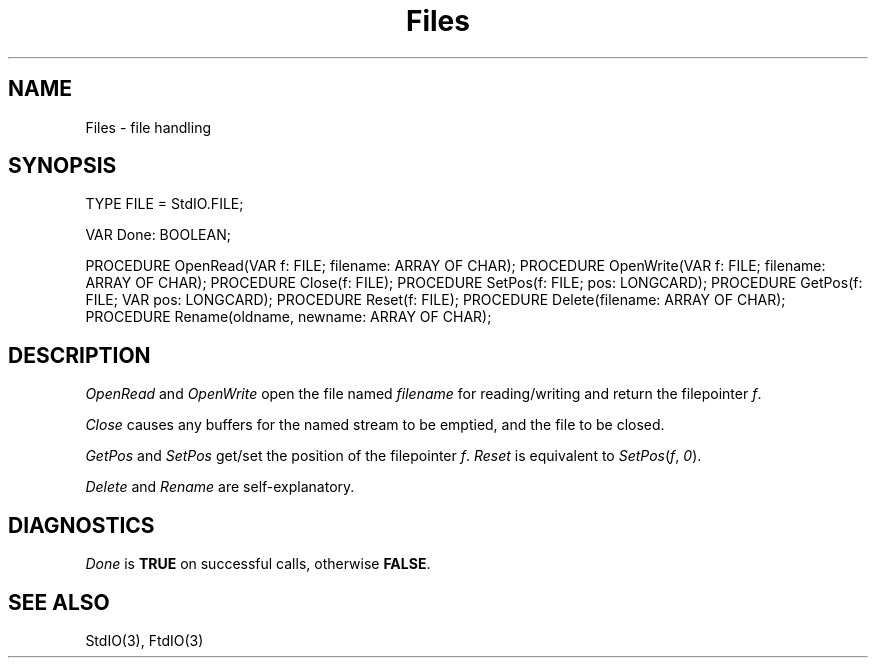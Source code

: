 .\" ---------------------------------------------------------------------------
.\" Ulm's Modula-2 Compiler and Library Documentation
.\" Copyright (C) 1983-1996 by University of Ulm, SAI, 89069 Ulm, Germany
.\" ---------------------------------------------------------------------------
.TH Files 3 "local:Borchert"
.SH NAME
Files \- file handling
.SH SYNOPSIS
.Pg
TYPE FILE = StdIO.FILE;
.sp 0.7
VAR Done: BOOLEAN;
.sp 0.7
PROCEDURE OpenRead(VAR f: FILE; filename: ARRAY OF CHAR);
PROCEDURE OpenWrite(VAR f: FILE; filename: ARRAY OF CHAR);
PROCEDURE Close(f: FILE);
PROCEDURE SetPos(f: FILE; pos: LONGCARD);
PROCEDURE GetPos(f: FILE; VAR pos: LONGCARD);
PROCEDURE Reset(f: FILE);
PROCEDURE Delete(filename: ARRAY OF CHAR);
PROCEDURE Rename(oldname, newname: ARRAY OF CHAR);
.Pe
.SH DESCRIPTION
.I OpenRead
and
.I OpenWrite
open the file named
.I filename
for reading/writing and return the filepointer
.IR f .
.PP
.I Close
causes any buffers for the named stream to be emptied,
and the file to be closed.
.PP
.I GetPos
and
.I SetPos
get/set the position of the filepointer
.IR f .
.I Reset
is equivalent to
.IR SetPos ( f , " 0" ).
.PP
.I Delete
and
.I Rename
are self-explanatory.
.SH DIAGNOSTICS
.I Done
is
.B TRUE
on successful calls, otherwise
.BR FALSE .
.SH "SEE ALSO"
StdIO(3), FtdIO(3)
.\" ---------------------------------------------------------------------------
.\" $Id: Files.3,v 1.2 1997/02/25 17:39:31 borchert Exp $
.\" ---------------------------------------------------------------------------
.\" $Log: Files.3,v $
.\" Revision 1.2  1997/02/25  17:39:31  borchert
.\" formatting changed
.\"
.\" Revision 1.1  1996/12/04  18:19:12  martin
.\" Initial revision
.\"
.\" ---------------------------------------------------------------------------
